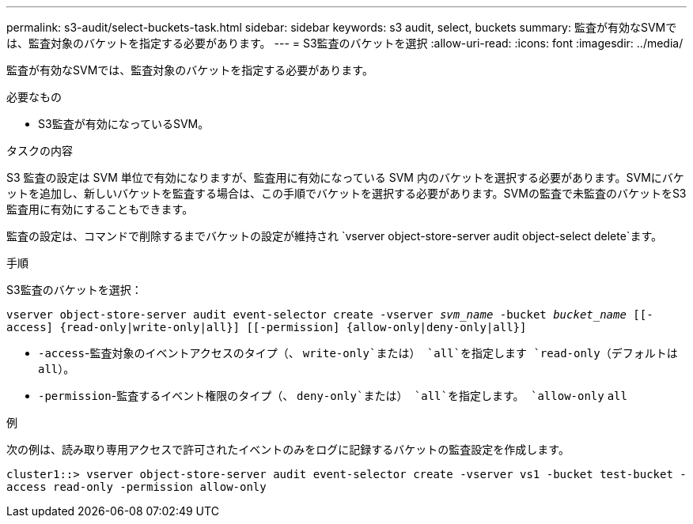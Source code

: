 ---
permalink: s3-audit/select-buckets-task.html 
sidebar: sidebar 
keywords: s3 audit, select, buckets 
summary: 監査が有効なSVMでは、監査対象のバケットを指定する必要があります。 
---
= S3監査のバケットを選択
:allow-uri-read: 
:icons: font
:imagesdir: ../media/


[role="lead"]
監査が有効なSVMでは、監査対象のバケットを指定する必要があります。

.必要なもの
* S3監査が有効になっているSVM。


.タスクの内容
S3 監査の設定は SVM 単位で有効になりますが、監査用に有効になっている SVM 内のバケットを選択する必要があります。SVMにバケットを追加し、新しいバケットを監査する場合は、この手順でバケットを選択する必要があります。SVMの監査で未監査のバケットをS3監査用に有効にすることもできます。

監査の設定は、コマンドで削除するまでバケットの設定が維持され `vserver object-store-server audit object-select delete`ます。

.手順
S3監査のバケットを選択：

`vserver object-store-server audit event-selector create -vserver _svm_name_ -bucket _bucket_name_ [[-access] {read-only|write-only|all}] [[-permission] {allow-only|deny-only|all}]`

* `-access`-監査対象のイベントアクセスのタイプ（、 `write-only`または） `all`を指定します `read-only`（デフォルトは `all`）。
* `-permission`-監査するイベント権限のタイプ（、 `deny-only`または） `all`を指定します。 `allow-only` `all`


.例
次の例は、読み取り専用アクセスで許可されたイベントのみをログに記録するバケットの監査設定を作成します。

`cluster1::> vserver object-store-server audit event-selector create -vserver vs1 -bucket test-bucket -access read-only -permission allow-only`
